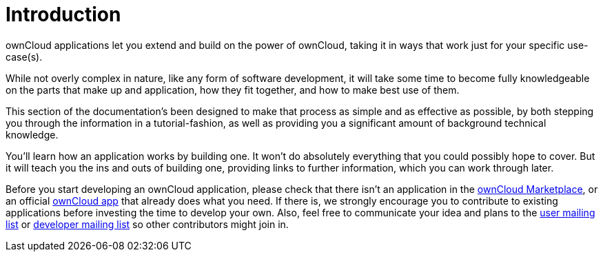 Introduction
============

ownCloud applications let you extend and build on the power of ownCloud,
taking it in ways that work just for your specific use-case(s).

While not overly complex in nature, like any form of software
development, it will take some time to become fully knowledgeable on the
parts that make up and application, how they fit together, and how to
make best use of them.

This section of the documentation’s been designed to make that process
as simple and as effective as possible, by both stepping you through the
information in a tutorial-fashion, as well as providing you a
significant amount of background technical knowledge.

You’ll learn how an application works by building one. It won’t do
absolutely everything that you could possibly hope to cover. But it will
teach you the ins and outs of building one, providing links to further
information, which you can work through later.

Before you start developing an ownCloud application, please check that
there isn’t an application in the
https://marketplace.owncloud.com/[ownCloud Marketplace], or an official
https://marketplace.owncloud.com/publishers/owncloud[ownCloud app] that
already does what you need. If there is, we strongly encourage you to
contribute to existing applications before investing the time to develop
your own. Also, feel free to communicate your idea and plans to the
https://mailman.owncloud.org/mailman/listinfo/user[user mailing list] or
https://mailman.owncloud.org/mailman/listinfo/devel[developer mailing
list] so other contributors might join in.
